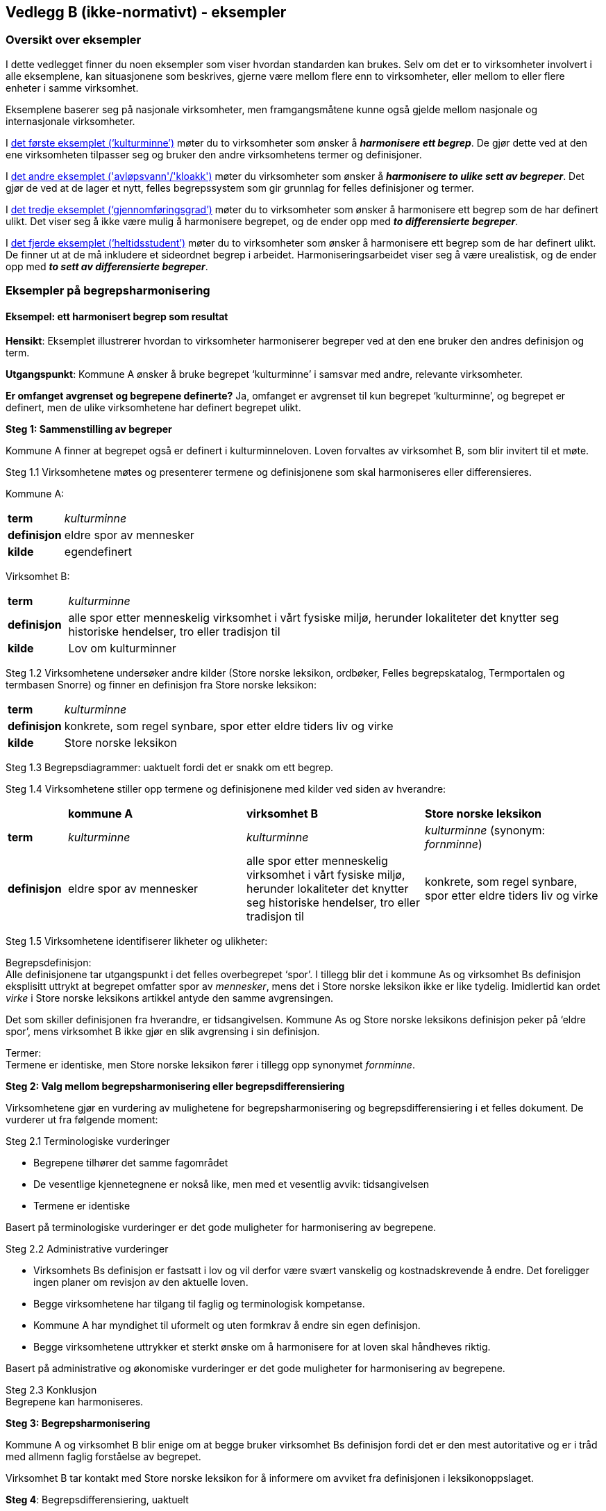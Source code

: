 == Vedlegg B (ikke-normativt) - eksempler [[vedlegg-b]]

=== Oversikt over eksempler

I dette vedlegget finner du noen eksempler som viser hvordan standarden kan brukes. Selv om det er to virksomheter involvert i alle eksemplene, kan situasjonene som beskrives, gjerne være mellom flere enn to virksomheter, eller mellom to eller flere enheter i samme virksomhet.

Eksemplene baserer seg på nasjonale virksomheter, men framgangsmåtene kunne også gjelde mellom nasjonale og internasjonale virksomheter.

I <<eksempel1, det første eksemplet (‘kulturminne’)>> møter du to virksomheter som ønsker å *_harmonisere ett begrep_*. De gjør dette ved at den ene virksomheten tilpasser seg og bruker den andre virksomhetens termer og definisjoner.

I <<eksempel2, det andre eksemplet ('avløpsvann'/'kloakk')>> møter du virksomheter som ønsker å *_harmonisere to ulike sett av begreper_*. Det gjør de ved at de lager et nytt, felles begrepssystem som gir grunnlag for felles definisjoner og termer.

I <<eksempel3, det tredje eksemplet (‘gjennomføringsgrad’)>> møter du to virksomheter som ønsker å harmonisere ett begrep som de har definert ulikt. Det viser seg å ikke være mulig å harmonisere begrepet, og de ender opp med *_to differensierte begreper_*.

I <<eksempel4, det fjerde eksemplet (‘heltidsstudent’)>> møter du to virksomheter som ønsker å harmonisere ett begrep som de har definert ulikt. De finner ut at de må inkludere et sideordnet begrep i arbeidet. Harmoniseringsarbeidet viser seg å være urealistisk, og de ender opp med *_to sett av differensierte begreper_*.


=== Eksempler på begrepsharmonisering

==== Eksempel: ett harmonisert begrep som resultat [[eksempel1]]

*Hensikt*: Eksemplet illustrerer hvordan to virksomheter harmoniserer begreper ved at den ene bruker den andres definisjon og term.

*Utgangspunkt*: Kommune A ønsker å bruke begrepet ‘kulturminne’ i samsvar med andre, relevante virksomheter.

*Er omfanget avgrenset og begrepene definerte?* Ja, omfanget er avgrenset til kun begrepet ‘kulturminne’, og begrepet er definert, men de ulike virksomhetene har definert begrepet ulikt.

*Steg 1: Sammenstilling av begreper*

Kommune A finner at begrepet også er definert i kulturminneloven. Loven forvaltes av virksomhet B, som blir invitert til et møte.

Steg 1.1 Virksomhetene møtes og presenterer termene og definisjonene som skal harmoniseres eller differensieres.

Kommune A:
[cols="10s,90d"]
|===
|term|_kulturminne_
|definisjon|eldre spor av mennesker
|kilde|egendefinert
|===

Virksomhet B:
[cols="10s,90d"]
|===
|term|_kulturminne_
|definisjon|alle spor etter menneskelig virksomhet i vårt fysiske miljø, herunder lokaliteter det knytter seg historiske hendelser, tro eller tradisjon til
|kilde|Lov om kulturminner
|===

Steg 1.2 Virksomhetene undersøker andre kilder (Store norske leksikon, ordbøker, Felles begrepskatalog, Termportalen og termbasen Snorre) og finner en definisjon fra Store norske leksikon:

[cols="10s,90d"]
|===
|term|_kulturminne_
|definisjon|konkrete, som regel synbare, spor etter eldre tiders liv og virke
|kilde|Store norske leksikon
|===

Steg 1.3 Begrepsdiagrammer: uaktuelt fordi det er snakk om ett begrep.

Steg 1.4 Virksomhetene stiller opp termene og definisjonene med kilder ved siden av hverandre:
[cols="1s,3,3,3"]

|===
||*kommune A*|*virksomhet B*|*Store norske leksikon*
|term|_kulturminne_|_kulturminne_|_kulturminne_ (synonym: _fornminne_)
|definisjon|eldre spor av mennesker|alle spor etter menneskelig virksomhet i vårt fysiske miljø, herunder lokaliteter det knytter seg historiske hendelser, tro eller tradisjon til |konkrete, som regel synbare, spor etter eldre tiders liv og virke
|===

Steg 1.5 Virksomhetene identifiserer likheter og ulikheter:

Begrepsdefinisjon:  +
Alle definisjonene tar utgangspunkt i det felles overbegrepet ‘spor’. I tillegg blir det i kommune As og virksomhet Bs definisjon eksplisitt uttrykt at begrepet omfatter spor av _mennesker_, mens det i Store norske leksikon ikke er like tydelig. Imidlertid kan ordet _virke_ i Store norske leksikons artikkel antyde den samme avgrensingen.

Det som skiller definisjonen fra hverandre, er tidsangivelsen. Kommune As og Store norske leksikons definisjon peker på ‘eldre spor’, mens virksomhet B ikke gjør en slik avgrensing i sin definisjon.

Termer:  +
Termene er identiske, men Store norske leksikon fører i tillegg opp synonymet _fornminne_.

*Steg 2: Valg mellom begrepsharmonisering eller begrepsdifferensiering*

Virksomhetene gjør en vurdering av mulighetene for begrepsharmonisering og begrepsdifferensiering i et felles dokument. De vurderer ut fra følgende moment:

Steg 2.1 Terminologiske vurderinger

* Begrepene tilhører det samme fagområdet
* De vesentlige kjennetegnene er nokså like, men med et vesentlig avvik: tidsangivelsen
* Termene er identiske

Basert på terminologiske vurderinger er det gode muligheter for harmonisering av begrepene.

Steg 2.2 Administrative vurderinger

* Virksomhets Bs definisjon er fastsatt i lov og vil derfor være svært vanskelig og kostnadskrevende å endre. Det foreligger ingen planer om revisjon av den aktuelle loven.
* Begge virksomhetene har tilgang til faglig og terminologisk kompetanse.
* Kommune A har myndighet til uformelt og uten formkrav å endre sin egen definisjon.
* Begge virksomhetene uttrykker et sterkt ønske om å harmonisere for at loven skal håndheves riktig.

Basert på administrative og økonomiske vurderinger er det gode muligheter for harmonisering av begrepene.

Steg 2.3 Konklusjon +
Begrepene kan harmoniseres.

*Steg 3: Begrepsharmonisering*

Kommune A og virksomhet B blir enige om at begge bruker virksomhet Bs definisjon fordi det er den mest autoritative og er i tråd med allmenn faglig forståelse av begrepet.

Virksomhet B tar kontakt med Store norske leksikon for å informere om avviket fra definisjonen i leksikonoppslaget.

*Steg 4*: Begrepsdifferensiering, uaktuelt

*Steg 5: Enighet om forvaltningsmodell*

Virksomhet B og kommune A blir enige om at virksomhet B fortsatt er den ansvarlige for å forvalte begrepet og forplikter seg til å informere kommune A om de planlegger å endre begrepet.

*Slutt*: Begrepene er harmoniserte.

==== Eksempel: et sett av harmoniserte begreper som resultat [[eksempel2]]

*Hensikt*: Eksemplet illustrerer hvordan to virksomheter samarbeider om to ulike sett begreper, som blir harmonisert ved å etablere et nytt, felles begrepssystem.

*Utgangspunkt*: To offentlige virksomheter som arbeider innen miljøområdet, virksomhet A og virksomhet B, ønsker å harmonisere delvis overlappende begrepssystemer for avløpsvann for å etablere en felles rapporteringsordning.

*Er omfanget avgrenset og begrepene definerte?* Ja, virksomhetene har avgrenset omfanget til type avløpsvann, og begrepene er allerede definerte.

*Steg 1: Sammenstilling av begreper*

Steg 1.1 Virksomhetene møtes og presenterer termene og definisjonene som skal harmoniseres eller differensieres.

Virksomhet A
[cols="20,60,20"]
|===
|*term* | *definisjon* | *kilde*
|_avløpsvann_|vann som slippes ut fra husholdninger|egendefinert
|_gråvann_|avløpsvann fra husholdningers bad og dusjer, håndvasker og kjøkkenkummer|egendefinert
|_svartvann_|avløpsvann fra husholdningers toaletter|egendefinert
|===

Virksomhet B
[cols="20,60,20"]
|===
|*term* | *definisjon* | *kilde*
|_kloakk_|vann som slippes ut fra husholdninger eller i en industriprosess samt vann som ledes bort fra tak på bygninger, fra overflate av anlegg eller terreng|NS-EN 1085:1997: Rensing av avløpsvann - Ordliste
|_spillvann_|brukt vann som slippes ut etter bruk i husholdninger, industri og næringsbygg|egendefinert
|_overvann_|vann fra naturlig nedbør som ikke har blitt forurenset ved bruk|egendefinert
|===

Steg 1.2 Virksomhetene sjekker andre kilder for relevante termer og definisjoner: Lovdata, termbasen Snorre, Store norske leksikon, Felles begrepskatalog og Termportalen.

I termbasen Snorre finner virksomhetene følgende definisjoner som virksomhetene ønsker å ta med seg videre i arbeidet:

[cols="20,60,20"]
|===
|*term* | *definisjon* | *kilde*
|_avløpsvann_|vann som slippes ut fra husholdninger eller i en industriprosess samt vann som ledes bort fra tak på bygninger, fra overflate av anlegg eller terreng|NS-EN 1085:1997: Rensing av avløpsvann - Ordliste
|_spillvann_|brukt vann som hovedsakelig slippes ut fra vannklosett, dusj, badekar, bidé, håndvask, utslagsvask og gulvsluk|NS-EN 12056-5:2000: Avløpssystemer med selvfall i bygninger
|_overvann_|vann fra naturlig nedbør som ikke har blitt forurenset ved bruk|NS-EN 12056-5:2000: Avløpssystemer med selvfall i bygninger
|_gråvann_|spillvann som ikke inneholder fekale stoffer eller urin|NS-EN 12056-2:2000: Avløpssystemer med selvfall i bygninger
|_svartvann_|avløpsvann som inneholder fekale stoffer eller urin|NS-EN 12056-2:2000: Avløpssystemer med selvfall i bygninger
|===

Steg 1.3 Ettersom begrepene har relasjon til hverandre, tegner virksomhetene hvert sitt begrepsdiagram basert på en inndeling (inndelingskriterium) fra hvor vannet kommer fra, dvs. vannets opphav.

image::avlopsvann1.png[]

Virksomhetene tegner ikke opp begrepsdiagram basert på de to tekniske standardene siden definisjonene i for liten grad uttrykker begrepsrelasjonene. De velger likevel å ta med seg definisjonene videre i arbeidet.

Steg 1.4 Virksomhetene stiller opp termene, definisjonene med kilder ved siden av hverandre:

|===
|*virksomhet A*|*virksomhet B*|*Standardene NS-EN 1085:1997 og NS-EN 12056-5:2000*
|_avløpsvann_: vann som slippes ut fra husholdninger|_kloakk_ (synonym: _avløpsvann_): vann som slippes ut fra husholdninger eller i en industriprosess samt vann som ledes bort fra tak på bygninger, fra overflate av anlegg eller terreng|_avløpsvann_: vann som slippes ut fra husholdninger eller i en industriprosess samt vann som ledes bort fra tak på bygninger, fra overflate av anlegg eller terreng
|_gråvann_: avløpsvann fra husholdningers bad og dusjer, håndvasker og kjøkkenkummer| |_gråvann_: spillvann som ikke inneholder fekale stoffer eller urin
|_svartvann_: avløpsvann fra husholdningers toaletter| |_svartvann_: avløpsvann som inneholder fekale stoffer eller urin
| |_spillvann_: brukt vann som slippes ut etter bruk i husholdninger, industri og næringsbygg |_spillvann_: brukt vann som hovedsakelig slippes ut fra vannklosett, dusj, badekar, bidé, håndvask, utslagsvask og gulvsluk
| |_overvann_: vann som ledes bort fra tak på bygninger, fra overflaten av anlegg eller terreng |_overvann_: vann fra naturlig nedbør som ikke har blitt forurenset ved bruk
|===

Steg 1.5 Virksomhetene identifiserer likheter og ulikheter:  +
Begrepsrelasjoner:
Begge diagrammene har et overbegrep med to underbegreper inndelt etter samme inndelingskriterium. Underbegrepene er ulike i de to begrepssystemene.

I standardene antydes det at ‘gråvann’ er et underbegrep av ‘spillvann’ mens ‘svartvann’ er et underbegrep til ‘avløpsvann, samtidig som de er sidebegreper.

Begrepsdefinisjoner: +
Overbegrepet i de to diagrammene er nokså overlappende. Definisjonen til virksomhet As overbegrep er noe snevrere (vann fra husholdninger) enn virksomhet Bs (vann fra husholdninger, industriprosess og overflatevann). Virksomhet Bs definisjon er mer i samsvar med standardene på fagområdet.

Definisjonene til underbegrepene antyder at begrepsparet ‘gråvann’ og ‘svartvann’ ikke overlapper begrepsparet ‘spillvann’ og ‘overvann’, men er svært relaterte siden de bygger på samme inndelingskriterium (opphav).

Definisjonene fra standardene antyder at de vesentlige kjennetegnene til ‘gråvann’ og ‘svartvann’ er [.underline]#vannets innhold#, og at de dermed er underordnet ‘spillvann’, som bygger på det vesentlige kjennetegnet [.underline]#opphav#.

Termer:
Virksomhet A bruker termen _avløpsvann_ for overbegrepet, mens virksomhet B bruker termen _kloakk. _Imidlertid benytter virksomhet B seg også av synonymet _avløpsvann_.

*Steg 2: Valg mellom begrepsharmonisering eller begrepsdifferensiering*

Virksomhetene gjør en vurdering av mulighetene for begrepsharmonisering og begrepsdifferensiering i et felles dokument. De vurderer ut fra følgende moment:

Steg 2.1 Terminologiske vurderinger

* Begrepssystemene er innen samme fagområde.
* Begrepssystemene er delvis overlappende.
* Begrepssystemene bruker samme inndelingskriterium: ‘opphav’.
* Termene til overbegrepet er delvis like.

Steg 2.2 Administrative vurderinger

* Det er et sterkt behov om et felles begrepsapparat i den nye felles rapporteringsordningen fra begge virksomhetene.
* Eventuelle endringer av begrepsdefinisjoner innebærer ikke endringer i lover eller forskrifter, men vil kunne avvike fra standardene på området (se ovenfor).
* Eventuelle endringer vil få konsekvenser for eksisterende datasystemer, men nytten er langt høyere enn kostnaden. Virksomhetene ser kostnadene som overkommelige.
* Begge virksomhetene har tilgang til faglig og terminologisk kompetanse.

Steg 2.3 Konklusjon  +
Virksomhetene velger å sette i gang et arbeid med å harmonisere begrepene.

*Steg 3: Begrepsharmonisering* +
Virksomhetene ønsker å etablere et nytt, felles begrepssystem som inneholder begrepene fra virksomhetene og fra NS-EN 1085:1997.

Virksomhetene tegner et nytt felles begrepsdiagram på følgende måte:

Først etableres et felles overbegrep (‘avløpsvann’) ved at virksomhet A aksepterer at begrepsinnholdet få et større omfang ved å omfatte ‘avløpsvann fra industri samt vann som ledes bort fra tak på bygninger, fra overflate av anlegg eller terreng’, slik virksomhet B og standarden definerer begrepet.

Virksomhet B aksepterer at termen _kloakk_ blir erstattet med termen _avløpsvann_.

Begrepene ‘spillvann’ og ‘overvann’ blir fastsatt som underbegreper til ‘avløpsvann’ ved å ta utganspunkt i inndelingskriteriet [.underline]#vannets opphav#.

Begrepene ‘gråvann’ og ‘svartvann’ blir fastsatt som underbegreper til ‘spillvann’ ved å ta utgangspunkt i inndelingskriteriet [.underline]#vannets innhold# for å tydeliggjøre forskjellene mellom begrepene.

Virksomheten tegner opp et nytt, felles begrepsdiagram:

image::avlopsvann2.png[]

Med utgangspunkt i det nye, felles begrepssystemet blir virksomhet A og virksomhet B enige om følgende termer og definisjoner:

[cols="1,3,3"]
|===
|*anbefalt term* | *definisjon* | *merknad*
|_avløpsvann_|vann som slippes ut fra husholdninger eller i en industriprosess samt vann som ledes bort fra tak på bygninger, fra overflate av anlegg eller terreng|Definisjonen er i samsvar med standarden.
|_spillvann_|avløpsvann som slippes ut fra husholdninger, industri og næringsbygg|Definisjonen skiller seg fra standarden ved at den inneholder en tydeligere relasjon til overbegrepet, og at kjennetegnet er mer allment.
|_overvann_|avløpsvann fra naturlig nedbør som ikke har blitt forurenset ved bruk|Definisjonen skiller seg fra standarden ved at den inneholder en tydeligere relasjon til overbegrepet.
|_svartvann_|avløpsvann som inneholder fekale stoffer eller urin|Definisjonen er i samsvar med standarden.
|_gråvann_|avløpsvann som ikke inneholder fekale stoffer eller urin|Definisjonen skiller seg fra standarden ved at den inneholder en tydeligere relasjon til overbegrepet.
|===
Virksomhetene melder fra til ansvarlige komiteer for standardene om de nye definisjonene og avvik fra standardenes definisjoner som de er blitt enige om og vil praktisere i samsvar med.

*Steg 4*: Begrepsdifferensiering, uaktuelt.

*Steg 5: Enighet om forvaltningsmodell*

Virksomhetene blir enige om at Virksomhet B får ansvaret for å forvalte det nye, felles begrepssystemet. Virksomhet B registrerer begrepene i Felles begrepskatalog og forplikter seg til å ta kontakt med virksomhet A ved eventuelle, framtidige begrepsendringer.

*Slutt*: Begrepene er harmoniserte.

=== Eksempler på begrepsdifferensiering

==== Eksempel: to differensierte begreper som resultat [[eksempel3]]

*Hensikt*: Eksemplet illustrerer hvordan to virksomheter samarbeider rundt to tilsynelatende like begreper som ikke er mulig å harmonisere, og som til slutt blir differensiert.

*Utgangspunkt*: To virksomheter, virksomhet A og virksomhet B, bruker i sin årsstatistikk begrepet ‘gjennomføringsgrad’, som har en noe ulik definisjon.

*Er omfanget avgrenset og begrepene definerte?* Ja, virksomhetene ønsker bare å se på begrepet ‘gjennomføringsgrad’. Virksomhetene har også definert begrepene på forhånd.

*Steg 1: Sammenstilling av begreper*

Steg 1.1 Virksomhetene møtes og presenterer termene og definisjonene som skal harmoniseres eller differensieres.

Virksomhet A:
[cols="2s,8"]
|===
|term|_gjennomføringsgrad_
|definisjon|andel av studenter som fullfører studiet innen normert tid
|kilde|egendefinert
|===

Virksomhet B:
[cols="2s,8"]
|===
|term|_gjennomføringsgrad_
|definisjon|andel av et startkull som fullfører studiet innen normert tid
|kilde|egendefinert
|===

Steg 1.2 Virksomhetene sjekker andre kilder for relevante termer eller definisjoner: Lovdata, Store norske leksikon, Felles begrepskatalog, UHRs termbase, nettsider i UH-sektoren, Termportalen, ordbøker (_Bokmålsordboka_, _Nynorskordboka_, _NAOB_).

Virksomhetene finner ingen andre definisjoner av ‘gjennomføringsgrad’.

Steg 1.3 Begrepsdiagrammer: uaktuelt, fordi det er snakk om ett begrep.

Steg 1.4 Virksomhetene stiller opp termene og definisjonene med kilder ved siden av hverandre:

For å kunne sammenligne mer presist, finner virksomhet A det nødvendig å presisere sin definisjon ved hjelp av en tilføyet presisering i parentes:

[cols="1s,4,4"]
|===
||*virksomhet A*|*virksomhet B*
|term|_gjennomføringsgrad_|_gjennomføringsgrad_
|definisjon|andel av studenter som fullfører studiet (per år, på tvers av alle startkull) innen normert tid|andel av et startkull som fullfører studiet innen normert tid
|===

Steg 1.5 Virksomhetene identifiserer likheter og ulikheter:

Begrepsdefinisjoner:

Virksomhetene benytter kjennetegn som viser til to forskjellige kategorier: 1) forholdstall mellom de som begynner og de som fullfører innen normert tid, *av alle startkull* og 2) forholdstall mellom de som begynner og de som fullfører innen normert tid, *av et gitt startkull*.

Termer: +
Termene er identiske.

*Steg 2: Valg mellom begrepsharmonisering eller begrepsdifferensiering*

Virksomhetene gjør en vurdering av mulighetene for begrepsharmonisering og begrepsdifferensiering i et felles dokument. De vurderer ut fra følgende moment:

Steg 2.1 Terminologiske vurderinger

* Begrepene tilhører det samme fagområdet, men bruksområde og formål er ulikt.
* Kjennetegnene i definisjonene er delvis ulike, se steg 1.5.

Basert på terminologiske vurderinger er det ikke gode muligheter for å harmonisere begrepene.

Steg 2.2 Administrative vurderinger

* Virksomhetene trenger å rapportere to ulike datasett til ulike formål.
* Virksomhetene har utredet og kommet fram til at de kan justere på termene og ordlyden i definisjonen innenfor de økonomiske og administrative rammene.
* Virksomhetene har utøvende myndighet på området og kan derfor gjøre slike justeringer.

Steg 2.3 Konklusjon +
Begrepene kan ikke harmoniseres. Begrepene differensieres ved at forskjellene i begrepsdefinisjoner tydeliggjøres og at termene gjenspeiler forskjellene.

*Steg 3*: Begrepsharmonisering: uaktuelt.

*Steg 4: Begrepsdifferensiering*

Begrepene fra de to virksomhetene blir ført opp i samme termbase: Felles begrepskatalog.

Steg 4.1 Endring i definisjon: Begge virksomhetene justerer ordlyden uten at de innebærer endringer i begrepsinnholdet, se under.

Steg 4.2. Endring i term: Virksomhet B legger til et ledd i termen som tydeliggjør forskjellen fra virksomhet As begrep:

[cols="1s,4,4"]
|===
||*virksomhet A*|*virksomhet B*
|term|_gjennomføringsgrad_|_gjennomføringsgrad per startkull_
|definisjon|andel av studenter av alle startkull som fullfører studiet innen normert tid|andel av studenter av et gitt startkull som fullfører studiet innen normert tid
|===

Steg 4.3 Virksomhetene vurderer at det ikke er nødvendig å legge til informasjon i merknadsfeltet i termbasen de benytter.

Steg 4.4 Virksomhetene vurderer at det ikke er nødvendig å bruke ‘fagområde’ eller ‘bruksområde’ for å skille mellom begrepene i termbasen de benytter.

Steg 4.5 Det blir lagt inn en _se også_-relasjon mellom begrepene i Felles begrepskatalog.

*Steg 5: Enighet om forvaltningsmodell*

Virksomhetene forplikter seg til å varsle hverandre når de ønsker å endre hvert sitt begrep.

==== Eksempel: ønske om å harmonisere to tilsynelatende like begreper som resulterer i to sett av differensierte begreper [[eksempel4]]

*Hensikt*: Eksemplet illustrerer hvordan to virksomheter samarbeider rundt to tilsynelatende like begreper som ikke er mulig å harmonisere, og som til slutt blir differensiert. Eksemplet illustrerer også at selv når utgangspunktet er et begrepspar, kan det være andre begreper som blir berørt.

*Utgangspunkt*: To virksomheter, virksomhet A og virksomhet B, bruker begge begrepet ‘heltidsstudent’ men med noe ulik definisjon. De gir ulike data til statistikk over tall på ulike kategorier studenter. Virksomhetene ønsker å harmonisere begrepene dersom det er mulig.

*Er omfanget avgrenset og begrepene definerte?* Ja, virksomhetene ønsker bare å se på begrepet ‘heltidsstudent’. Virksomhetene har også definert begrepene på forhånd.

*Steg 1: Sammenstilling av begreper*

Steg 1.1 Virksomhetene møtes og presenterer termene og definisjonene som skal harmoniseres eller differensieres.

Virksomhet A:
[cols="10s,90"]
|===
|term|_heltidsstudent_
|definisjon|student som har planlagt minst 75 % studieprogresjon
|kilde|europeisk rapporteringssystem
|===

Virksomhet B:
[cols="10s,90"]
|===
|term|_heltidsstudent_
|definisjon|student som har planlagt 100 % studieprogresjon
|kilde|forskrift
|===

Steg 1.2 Virksomhetene sjekker andre kilder for relevante termer eller definisjoner: Lovdata, Store norske leksikon, Felles begrepskatalog, UHRs termbase, nettsider i UH-sektoren, Termportalen, ordbøker (Bokmålsordboka, Nynorskordboka, NAOB).

I NAOB finner de følgende definisjon:
[cols="10s,90"]
|===
|term|_heltidsstudent_
|definisjon|student som studerer på heltid
|kilde|Det Norske Akademis Ordbok
|===

Definisjonen fra NAOB blir vurdert som en sirkeldefinisjon som har lav informasjonsverdi. Den blir derfor ikke benyttet i det videre arbeidet.

I Universitets- og høgskolerådets (UHR) termbase finner de synonymet _fulltidsstudent_, men uten definisjon. I tillegg finner de både _fulltidsstudent _og _heltidsstudent _i bruk på en del relevante nettsider, bl.a. Lånekassa. Synonymet blir derfor tatt med i det videre arbeidet.

Steg 1.3 Begrepsdiagrammer: uaktuelt, fordi det er snakk om ett begrep.

Steg 1.4 Virksomhetene stiller opp termene og definisjonene med kilder ved siden av hverandre:

[cols="1s,4,4,4"]
|===
||*Virksomhet A*|*Virksomhet B*|*UHRs termbase*
|term|_heltidsstudent_|_heltidsstudent_|_fulltidsstudent_
|definisjon|student som har planlagt minst 75 % studieprogresjon|student som har planlagt 100 % studieprogresjon|
|===

Virksomheten finner at de bruker samme type kjennetegn ([.underline]#studieprogresjon#), men med ulik verdi. Under arbeidet ser de at begrepsdefinisjonene er betinget av det beslektede begrepet ‘deltidsstudent’. De inkluderer derfor deltidsstudent i det videre arbeidet. Ettersom det nå er flere begreper som har relasjon til hverandre, velger virksomhetene å gå tilbake til steg 1.3 og tegner opp begrepsdiagrammer.

Steg 1.3 Virksomhetene tegner opp hvert sitt begrepsdiagram:

Virksomhetene tegner hvert sitt begrepsdiagram med overbegrepet ‘student’ og de to underbegrepene ‘heltidsstudent’ og ‘deltidsstudent’ med inndelingskriteriet ‘studieprogresjon’.

image:heltidsstudent.png[]


Steg 1.4 Virksomhetene stiller opp termene, definisjonene med kilder ved siden av hverandre:

|===
|*virksomhet A*|*virksomhet B*
|_heltidsstudent_: student som har planlagt minst 75 % studieprogresjon|_heltidsstudent_: student som har planlagt 100 % studieprogresjon
|_deltidsstudent_: student som har planlagt mindre enn 75 % studieprogresjon|_deltidsstudent_: student som har planlagt mindre enn 100 % studieprogresjon
|===

Steg 1.5 Virksomhetene identifiserer likheter og ulikheter:

Begrepsrelasjoner: +
Begge begrepsdiagrammene er inndelt etter overbegrepet ‘student’ med to underbegreper hver: ‘heltidsstudent’ og ‘deltidsstudent’. Inndelingskriteriet er det samme: ‘studieprogresjon’.

Begrepsdefinisjoner: +
Begge virksomhetene benytter seg av samme type kjennetegn (studieprogresjon). Imidlertid tillegger virksomhetene ulik verdi til studieprogresjon:

* Virksomhet A: heltidsstudent: over 75 %, deltidsstudent: under 75 %
* Virksomhet B: heltidsstudent: 100 %, deltidsstudent: under 100 %

Termer: +
Begge virksomhetene bruker termene _heltidsstudent_ og _deltidsstudent_ mens UHRs termbase bruker _fulltidsstudent_ og _deltidsstudent_.

*Steg 2: Valg mellom begrepsharmonisering eller begrepsdifferensiering*

Virksomhetene gjør en vurdering av mulighetene for begrepsharmonisering og begrepsdifferensiering i et felles dokument. De vurderer ut fra følgende moment:

Steg 2.1 Terminologiske vurderinger

* Fagfeltet er det samme: ‘høyere utdanning’.
* De vesentlige kjennetegnene er av samme type (studieprogresjon), men verdiene er ulike.
* Termene som virksomhetene bruker er identiske, men med avvik i en termbase i sektoren (UHR-termbase).
* Begrepsdiagrammene er overlappende.
* Inndelingskriteriene er identiske.

Basert på terminologiske vurderinger kan det være gode muligheter for harmonisering av begrepene ‘heltidsstudent’ og ‘deltidsstudent’.

Steg 2.2. Administrative vurderinger

* Virksomhet A kan ikke justere definisjonene sine pga. internasjonal rapportering.
* Virksomhet B kan ikke justere sine definisjoner uten en omfattende endring av vilkårene for studiestøtte i Norge.
* Begge virksomhetene har tilgang til terminologisk og faglig kompetanse til å harmonisere begrepene.
* Virksomhet A har ikke adgang til å harmonisere begrepene på grunn av den internasjonale forpliktelsen.

Basert på administrative vurderinger kan mulighetene for harmonisering være dårlige.

Steg 2.3 Konklusjon  +
Begrepene kan ikke harmoniseres og bør derfor differensieres.

*Steg 3*: Begrepsharmonisering: uaktuelt.

*Steg 4: Begrepsdifferensiering*

Begrepene blir registrert i samme termbase, i dette tilfellet Felles begrepskatalog.

Steg 4.1 Endring i definisjon: Virksomhetene vurderer at det ikke er mulig. +
Steg 4.2 Endring i term: Virksomhetene vurderer at det ikke er mulig. +
Steg 4.3 Endring i merknad i definisjon: Virksomhetene ønsker å tydeliggjøre avviket mellom begrepene i merknadsfeltet i Felles begrepskatalog på følgende måte

* Merknadsfeltet til ‘heltidsstudent’ (virksomhet A): “Begrepet blir definert ulikt i virksomhet B”.
* Merknadsfeltet til ‘deltidsstudent’ (virksomhet A): “Begrepet blir definert ulikt i virksomhet B”.
* Merknadsfeltet til ‘heltidsstudent’ (virksomhet B): “Begrepet blir definert ulikt i virksomhet A”.
* Merknadsfeltet til ‘deltidsstudent’ (virksomhet B): “Begrepet blir definert ulikt i virksomhet A”.

Steg 4.4 Virksomhetene vurderer at det ikke er nødvendig å bruke ‘fagområde’ eller ‘bruksområde’ for å skille mellom begrepene.

Steg 4.5 Det blir lagt inn en _se også_-begrepsrelasjon mellom begrepene i Felles begrepskatalog.

Virksomhetene tar kontakt med UHRs termbase for å orientere om beslutningen slik at termbasen kan inneholde de samme opplysningene.

*Steg 5: Enighet om forvaltningsmodell*

Virksomhetene forplikter seg til å varsle hverandre når de ønsker å endre sine egne begreper.

*Slutt*: Begrepene er differensierte.
